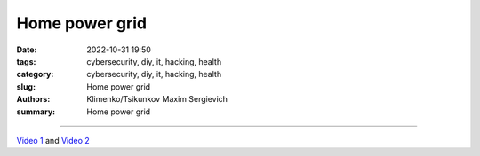 Home power grid
###############

:date: 2022-10-31 19:50
:tags: cybersecurity, diy, it, hacking, health
:category: cybersecurity, diy, it, hacking, health
:slug: Home power grid
:authors: Klimenko/Tsikunkov Maxim Sergievich
:summary: Home power grid

###############

.. image:: images/homepowergrid.png
           :align: left

.. image:: images/IMG_20220722_035610.jpg
           :align: left

.. image:: images/IMG_20220722_035555_HDR.jpg
           :align: left

`Video 1`_ and `Video 2`_

.. _Video 1: https://photos.app.goo.gl/H9xX2h8a394wkJr1A

.. _Video 2: https://photos.app.goo.gl/rKGwcViAuir8a6Zf9
